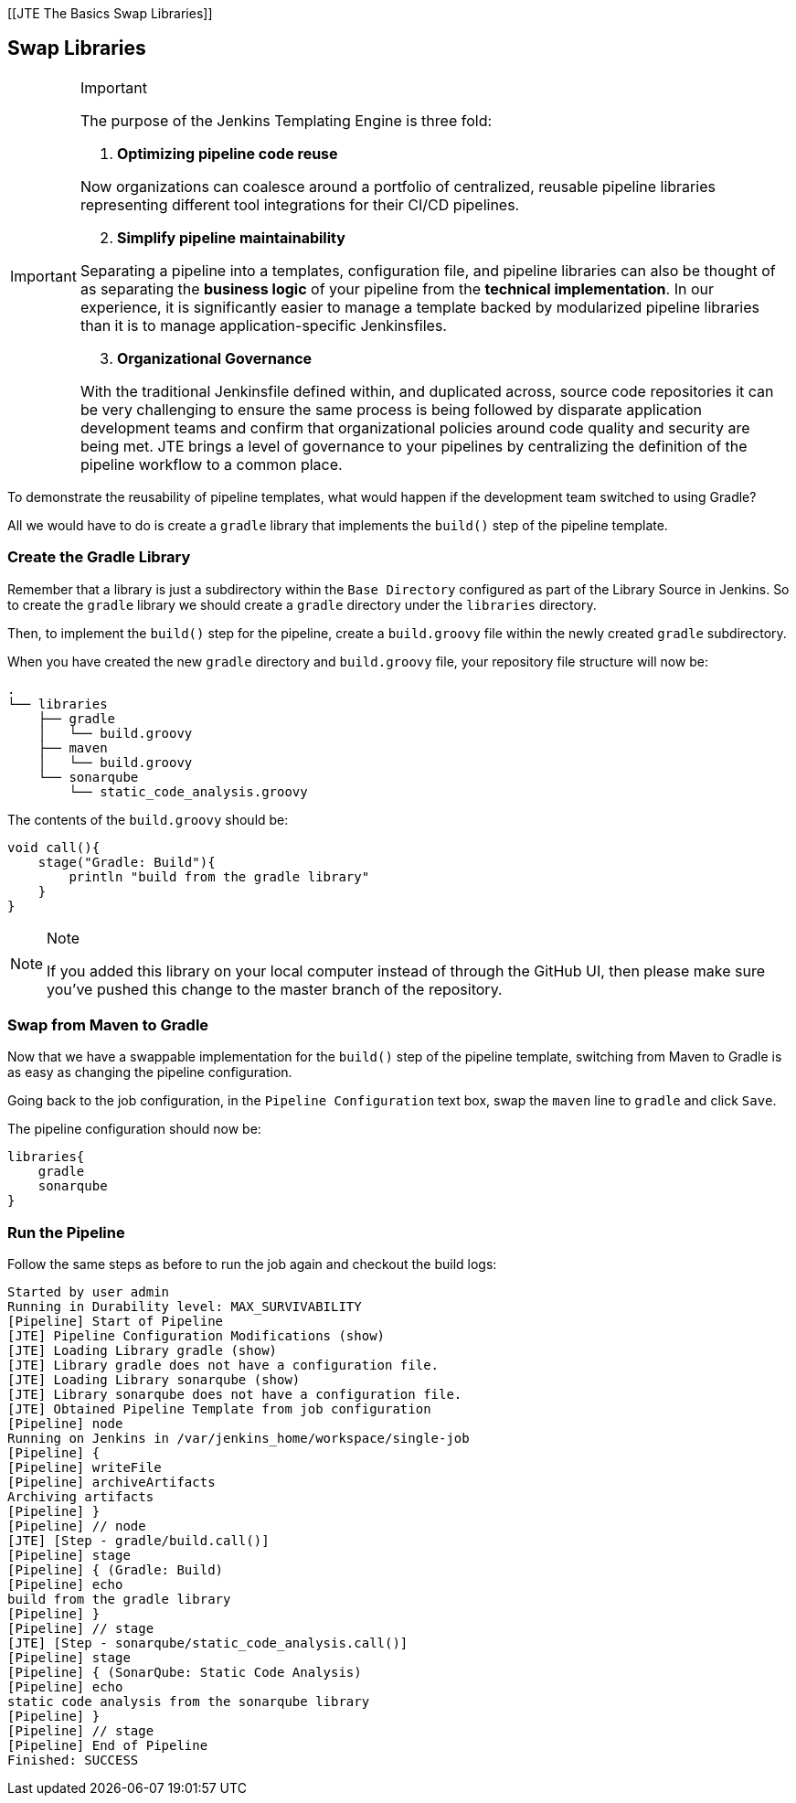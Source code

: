 [[JTE The Basics Swap Libraries]]

== Swap Libraries

[IMPORTANT]
.Important
====
The purpose of the Jenkins Templating Engine is three fold:

[arabic]
. *Optimizing pipeline code reuse*

Now organizations can coalesce around a portfolio of centralized,
reusable pipeline libraries representing different tool integrations for
their CI/CD pipelines.

[arabic, start=2]
. *Simplify pipeline maintainability*

Separating a pipeline into a templates, configuration file, and pipeline
libraries can also be thought of as separating the *business logic* of
your pipeline from the *technical implementation*. In our experience, it
is significantly easier to manage a template backed by modularized
pipeline libraries than it is to manage application-specific
Jenkinsfiles.

[arabic, start=3]
. *Organizational Governance*

With the traditional Jenkinsfile defined within, and duplicated across,
source code repositories it can be very challenging to ensure the same
process is being followed by disparate application development teams and
confirm that organizational policies around code quality and security
are being met. JTE brings a level of governance to your pipelines by
centralizing the definition of the pipeline workflow to a common place.
====
To demonstrate the reusability of pipeline templates, what would
happen if the development team switched to using Gradle?

All we would have to do is create a `gradle` library that implements the
`build()` step of the pipeline template.

=== Create the Gradle Library

Remember that a library is just a subdirectory within the
`Base Directory` configured as part of the Library Source in Jenkins. So
to create the `gradle` library we should create a `gradle` directory
under the `libraries` directory.

Then, to implement the `build()` step for the pipeline, create a
`build.groovy` file within the newly created `gradle` subdirectory.

When you have created the new `gradle` directory and `build.groovy`
file, your repository file structure will now be:

[source,]
----
.
└── libraries
    ├── gradle
    │   └── build.groovy
    ├── maven
    │   └── build.groovy
    └── sonarqube
        └── static_code_analysis.groovy
----

The contents of the `build.groovy` should be:

[source,groovy]
----
void call(){
    stage("Gradle: Build"){
        println "build from the gradle library"
    }
}
----

[NOTE]
.Note
====
If you added this library on your local computer instead of through the
GitHub UI, then please make sure you've pushed this change to the master
branch of the repository.
====
=== Swap from Maven to Gradle

Now that we have a swappable implementation for the `build()` step of
the pipeline template, switching from Maven to Gradle is as easy as
changing the pipeline configuration.

Going back to the job configuration, in the `Pipeline Configuration`
text box, swap the `maven` line to `gradle` and click `Save`.

The pipeline configuration should now be:

[source,groovy]
----
libraries{
    gradle
    sonarqube
}
----

=== Run the Pipeline

Follow the same steps as before to run the job again and checkout the
build logs:

[source,text]
----
Started by user admin
Running in Durability level: MAX_SURVIVABILITY
[Pipeline] Start of Pipeline
[JTE] Pipeline Configuration Modifications (show)
[JTE] Loading Library gradle (show)
[JTE] Library gradle does not have a configuration file.
[JTE] Loading Library sonarqube (show)
[JTE] Library sonarqube does not have a configuration file.
[JTE] Obtained Pipeline Template from job configuration
[Pipeline] node
Running on Jenkins in /var/jenkins_home/workspace/single-job
[Pipeline] {
[Pipeline] writeFile
[Pipeline] archiveArtifacts
Archiving artifacts
[Pipeline] }
[Pipeline] // node
[JTE] [Step - gradle/build.call()]
[Pipeline] stage
[Pipeline] { (Gradle: Build)
[Pipeline] echo
build from the gradle library
[Pipeline] }
[Pipeline] // stage
[JTE] [Step - sonarqube/static_code_analysis.call()]
[Pipeline] stage
[Pipeline] { (SonarQube: Static Code Analysis)
[Pipeline] echo
static code analysis from the sonarqube library
[Pipeline] }
[Pipeline] // stage
[Pipeline] End of Pipeline
Finished: SUCCESS
----

